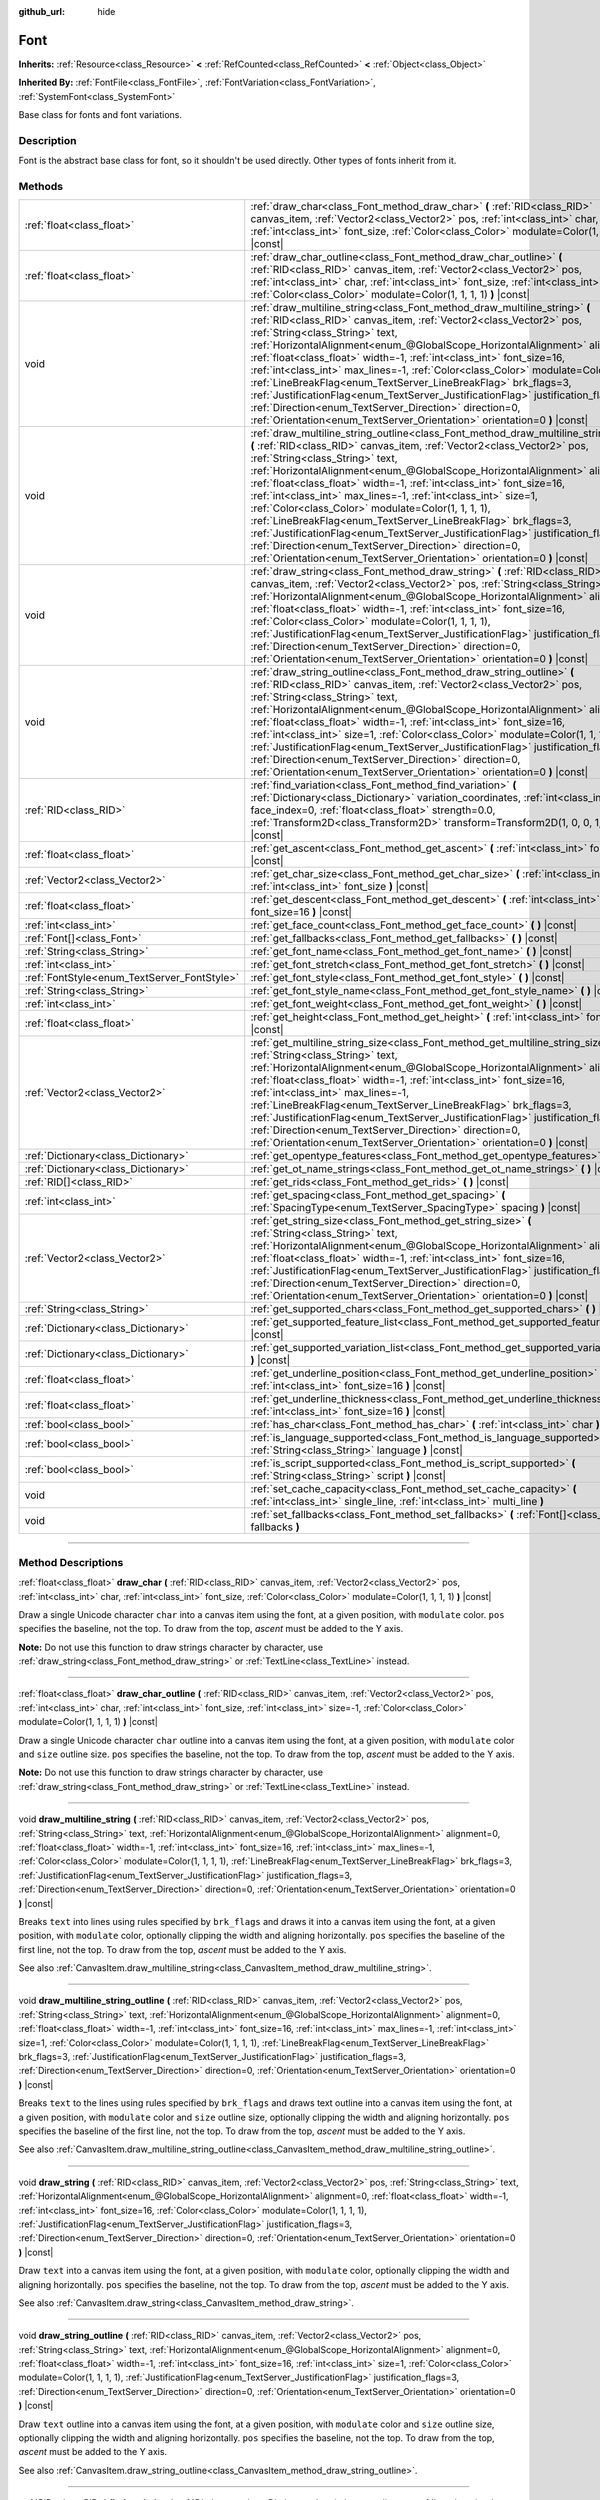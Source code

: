 :github_url: hide

.. DO NOT EDIT THIS FILE!!!
.. Generated automatically from Godot engine sources.
.. Generator: https://github.com/godotengine/godot/tree/master/doc/tools/make_rst.py.
.. XML source: https://github.com/godotengine/godot/tree/master/doc/classes/Font.xml.

.. _class_Font:

Font
====

**Inherits:** :ref:`Resource<class_Resource>` **<** :ref:`RefCounted<class_RefCounted>` **<** :ref:`Object<class_Object>`

**Inherited By:** :ref:`FontFile<class_FontFile>`, :ref:`FontVariation<class_FontVariation>`, :ref:`SystemFont<class_SystemFont>`

Base class for fonts and font variations.

.. rst-class:: classref-introduction-group

Description
-----------

Font is the abstract base class for font, so it shouldn't be used directly. Other types of fonts inherit from it.

.. rst-class:: classref-reftable-group

Methods
-------

.. table::
   :widths: auto

   +---------------------------------------------+-----------------------------------------------------------------------------------------------------------------------------------------------------------------------------------------------------------------------------------------------------------------------------------------------------------------------------------------------------------------------------------------------------------------------------------------------------------------------------------------------------------------------------------------------------------------------------------------------------------------------------------------------------------------------------------------------------------------------------------------------------------------------------+
   | :ref:`float<class_float>`                   | :ref:`draw_char<class_Font_method_draw_char>` **(** :ref:`RID<class_RID>` canvas_item, :ref:`Vector2<class_Vector2>` pos, :ref:`int<class_int>` char, :ref:`int<class_int>` font_size, :ref:`Color<class_Color>` modulate=Color(1, 1, 1, 1) **)** |const|                                                                                                                                                                                                                                                                                                                                                                                                                                                                                                                   |
   +---------------------------------------------+-----------------------------------------------------------------------------------------------------------------------------------------------------------------------------------------------------------------------------------------------------------------------------------------------------------------------------------------------------------------------------------------------------------------------------------------------------------------------------------------------------------------------------------------------------------------------------------------------------------------------------------------------------------------------------------------------------------------------------------------------------------------------------+
   | :ref:`float<class_float>`                   | :ref:`draw_char_outline<class_Font_method_draw_char_outline>` **(** :ref:`RID<class_RID>` canvas_item, :ref:`Vector2<class_Vector2>` pos, :ref:`int<class_int>` char, :ref:`int<class_int>` font_size, :ref:`int<class_int>` size=-1, :ref:`Color<class_Color>` modulate=Color(1, 1, 1, 1) **)** |const|                                                                                                                                                                                                                                                                                                                                                                                                                                                                    |
   +---------------------------------------------+-----------------------------------------------------------------------------------------------------------------------------------------------------------------------------------------------------------------------------------------------------------------------------------------------------------------------------------------------------------------------------------------------------------------------------------------------------------------------------------------------------------------------------------------------------------------------------------------------------------------------------------------------------------------------------------------------------------------------------------------------------------------------------+
   | void                                        | :ref:`draw_multiline_string<class_Font_method_draw_multiline_string>` **(** :ref:`RID<class_RID>` canvas_item, :ref:`Vector2<class_Vector2>` pos, :ref:`String<class_String>` text, :ref:`HorizontalAlignment<enum_@GlobalScope_HorizontalAlignment>` alignment=0, :ref:`float<class_float>` width=-1, :ref:`int<class_int>` font_size=16, :ref:`int<class_int>` max_lines=-1, :ref:`Color<class_Color>` modulate=Color(1, 1, 1, 1), :ref:`LineBreakFlag<enum_TextServer_LineBreakFlag>` brk_flags=3, :ref:`JustificationFlag<enum_TextServer_JustificationFlag>` justification_flags=3, :ref:`Direction<enum_TextServer_Direction>` direction=0, :ref:`Orientation<enum_TextServer_Orientation>` orientation=0 **)** |const|                                               |
   +---------------------------------------------+-----------------------------------------------------------------------------------------------------------------------------------------------------------------------------------------------------------------------------------------------------------------------------------------------------------------------------------------------------------------------------------------------------------------------------------------------------------------------------------------------------------------------------------------------------------------------------------------------------------------------------------------------------------------------------------------------------------------------------------------------------------------------------+
   | void                                        | :ref:`draw_multiline_string_outline<class_Font_method_draw_multiline_string_outline>` **(** :ref:`RID<class_RID>` canvas_item, :ref:`Vector2<class_Vector2>` pos, :ref:`String<class_String>` text, :ref:`HorizontalAlignment<enum_@GlobalScope_HorizontalAlignment>` alignment=0, :ref:`float<class_float>` width=-1, :ref:`int<class_int>` font_size=16, :ref:`int<class_int>` max_lines=-1, :ref:`int<class_int>` size=1, :ref:`Color<class_Color>` modulate=Color(1, 1, 1, 1), :ref:`LineBreakFlag<enum_TextServer_LineBreakFlag>` brk_flags=3, :ref:`JustificationFlag<enum_TextServer_JustificationFlag>` justification_flags=3, :ref:`Direction<enum_TextServer_Direction>` direction=0, :ref:`Orientation<enum_TextServer_Orientation>` orientation=0 **)** |const| |
   +---------------------------------------------+-----------------------------------------------------------------------------------------------------------------------------------------------------------------------------------------------------------------------------------------------------------------------------------------------------------------------------------------------------------------------------------------------------------------------------------------------------------------------------------------------------------------------------------------------------------------------------------------------------------------------------------------------------------------------------------------------------------------------------------------------------------------------------+
   | void                                        | :ref:`draw_string<class_Font_method_draw_string>` **(** :ref:`RID<class_RID>` canvas_item, :ref:`Vector2<class_Vector2>` pos, :ref:`String<class_String>` text, :ref:`HorizontalAlignment<enum_@GlobalScope_HorizontalAlignment>` alignment=0, :ref:`float<class_float>` width=-1, :ref:`int<class_int>` font_size=16, :ref:`Color<class_Color>` modulate=Color(1, 1, 1, 1), :ref:`JustificationFlag<enum_TextServer_JustificationFlag>` justification_flags=3, :ref:`Direction<enum_TextServer_Direction>` direction=0, :ref:`Orientation<enum_TextServer_Orientation>` orientation=0 **)** |const|                                                                                                                                                                        |
   +---------------------------------------------+-----------------------------------------------------------------------------------------------------------------------------------------------------------------------------------------------------------------------------------------------------------------------------------------------------------------------------------------------------------------------------------------------------------------------------------------------------------------------------------------------------------------------------------------------------------------------------------------------------------------------------------------------------------------------------------------------------------------------------------------------------------------------------+
   | void                                        | :ref:`draw_string_outline<class_Font_method_draw_string_outline>` **(** :ref:`RID<class_RID>` canvas_item, :ref:`Vector2<class_Vector2>` pos, :ref:`String<class_String>` text, :ref:`HorizontalAlignment<enum_@GlobalScope_HorizontalAlignment>` alignment=0, :ref:`float<class_float>` width=-1, :ref:`int<class_int>` font_size=16, :ref:`int<class_int>` size=1, :ref:`Color<class_Color>` modulate=Color(1, 1, 1, 1), :ref:`JustificationFlag<enum_TextServer_JustificationFlag>` justification_flags=3, :ref:`Direction<enum_TextServer_Direction>` direction=0, :ref:`Orientation<enum_TextServer_Orientation>` orientation=0 **)** |const|                                                                                                                          |
   +---------------------------------------------+-----------------------------------------------------------------------------------------------------------------------------------------------------------------------------------------------------------------------------------------------------------------------------------------------------------------------------------------------------------------------------------------------------------------------------------------------------------------------------------------------------------------------------------------------------------------------------------------------------------------------------------------------------------------------------------------------------------------------------------------------------------------------------+
   | :ref:`RID<class_RID>`                       | :ref:`find_variation<class_Font_method_find_variation>` **(** :ref:`Dictionary<class_Dictionary>` variation_coordinates, :ref:`int<class_int>` face_index=0, :ref:`float<class_float>` strength=0.0, :ref:`Transform2D<class_Transform2D>` transform=Transform2D(1, 0, 0, 1, 0, 0) **)** |const|                                                                                                                                                                                                                                                                                                                                                                                                                                                                            |
   +---------------------------------------------+-----------------------------------------------------------------------------------------------------------------------------------------------------------------------------------------------------------------------------------------------------------------------------------------------------------------------------------------------------------------------------------------------------------------------------------------------------------------------------------------------------------------------------------------------------------------------------------------------------------------------------------------------------------------------------------------------------------------------------------------------------------------------------+
   | :ref:`float<class_float>`                   | :ref:`get_ascent<class_Font_method_get_ascent>` **(** :ref:`int<class_int>` font_size=16 **)** |const|                                                                                                                                                                                                                                                                                                                                                                                                                                                                                                                                                                                                                                                                      |
   +---------------------------------------------+-----------------------------------------------------------------------------------------------------------------------------------------------------------------------------------------------------------------------------------------------------------------------------------------------------------------------------------------------------------------------------------------------------------------------------------------------------------------------------------------------------------------------------------------------------------------------------------------------------------------------------------------------------------------------------------------------------------------------------------------------------------------------------+
   | :ref:`Vector2<class_Vector2>`               | :ref:`get_char_size<class_Font_method_get_char_size>` **(** :ref:`int<class_int>` char, :ref:`int<class_int>` font_size **)** |const|                                                                                                                                                                                                                                                                                                                                                                                                                                                                                                                                                                                                                                       |
   +---------------------------------------------+-----------------------------------------------------------------------------------------------------------------------------------------------------------------------------------------------------------------------------------------------------------------------------------------------------------------------------------------------------------------------------------------------------------------------------------------------------------------------------------------------------------------------------------------------------------------------------------------------------------------------------------------------------------------------------------------------------------------------------------------------------------------------------+
   | :ref:`float<class_float>`                   | :ref:`get_descent<class_Font_method_get_descent>` **(** :ref:`int<class_int>` font_size=16 **)** |const|                                                                                                                                                                                                                                                                                                                                                                                                                                                                                                                                                                                                                                                                    |
   +---------------------------------------------+-----------------------------------------------------------------------------------------------------------------------------------------------------------------------------------------------------------------------------------------------------------------------------------------------------------------------------------------------------------------------------------------------------------------------------------------------------------------------------------------------------------------------------------------------------------------------------------------------------------------------------------------------------------------------------------------------------------------------------------------------------------------------------+
   | :ref:`int<class_int>`                       | :ref:`get_face_count<class_Font_method_get_face_count>` **(** **)** |const|                                                                                                                                                                                                                                                                                                                                                                                                                                                                                                                                                                                                                                                                                                 |
   +---------------------------------------------+-----------------------------------------------------------------------------------------------------------------------------------------------------------------------------------------------------------------------------------------------------------------------------------------------------------------------------------------------------------------------------------------------------------------------------------------------------------------------------------------------------------------------------------------------------------------------------------------------------------------------------------------------------------------------------------------------------------------------------------------------------------------------------+
   | :ref:`Font[]<class_Font>`                   | :ref:`get_fallbacks<class_Font_method_get_fallbacks>` **(** **)** |const|                                                                                                                                                                                                                                                                                                                                                                                                                                                                                                                                                                                                                                                                                                   |
   +---------------------------------------------+-----------------------------------------------------------------------------------------------------------------------------------------------------------------------------------------------------------------------------------------------------------------------------------------------------------------------------------------------------------------------------------------------------------------------------------------------------------------------------------------------------------------------------------------------------------------------------------------------------------------------------------------------------------------------------------------------------------------------------------------------------------------------------+
   | :ref:`String<class_String>`                 | :ref:`get_font_name<class_Font_method_get_font_name>` **(** **)** |const|                                                                                                                                                                                                                                                                                                                                                                                                                                                                                                                                                                                                                                                                                                   |
   +---------------------------------------------+-----------------------------------------------------------------------------------------------------------------------------------------------------------------------------------------------------------------------------------------------------------------------------------------------------------------------------------------------------------------------------------------------------------------------------------------------------------------------------------------------------------------------------------------------------------------------------------------------------------------------------------------------------------------------------------------------------------------------------------------------------------------------------+
   | :ref:`int<class_int>`                       | :ref:`get_font_stretch<class_Font_method_get_font_stretch>` **(** **)** |const|                                                                                                                                                                                                                                                                                                                                                                                                                                                                                                                                                                                                                                                                                             |
   +---------------------------------------------+-----------------------------------------------------------------------------------------------------------------------------------------------------------------------------------------------------------------------------------------------------------------------------------------------------------------------------------------------------------------------------------------------------------------------------------------------------------------------------------------------------------------------------------------------------------------------------------------------------------------------------------------------------------------------------------------------------------------------------------------------------------------------------+
   | :ref:`FontStyle<enum_TextServer_FontStyle>` | :ref:`get_font_style<class_Font_method_get_font_style>` **(** **)** |const|                                                                                                                                                                                                                                                                                                                                                                                                                                                                                                                                                                                                                                                                                                 |
   +---------------------------------------------+-----------------------------------------------------------------------------------------------------------------------------------------------------------------------------------------------------------------------------------------------------------------------------------------------------------------------------------------------------------------------------------------------------------------------------------------------------------------------------------------------------------------------------------------------------------------------------------------------------------------------------------------------------------------------------------------------------------------------------------------------------------------------------+
   | :ref:`String<class_String>`                 | :ref:`get_font_style_name<class_Font_method_get_font_style_name>` **(** **)** |const|                                                                                                                                                                                                                                                                                                                                                                                                                                                                                                                                                                                                                                                                                       |
   +---------------------------------------------+-----------------------------------------------------------------------------------------------------------------------------------------------------------------------------------------------------------------------------------------------------------------------------------------------------------------------------------------------------------------------------------------------------------------------------------------------------------------------------------------------------------------------------------------------------------------------------------------------------------------------------------------------------------------------------------------------------------------------------------------------------------------------------+
   | :ref:`int<class_int>`                       | :ref:`get_font_weight<class_Font_method_get_font_weight>` **(** **)** |const|                                                                                                                                                                                                                                                                                                                                                                                                                                                                                                                                                                                                                                                                                               |
   +---------------------------------------------+-----------------------------------------------------------------------------------------------------------------------------------------------------------------------------------------------------------------------------------------------------------------------------------------------------------------------------------------------------------------------------------------------------------------------------------------------------------------------------------------------------------------------------------------------------------------------------------------------------------------------------------------------------------------------------------------------------------------------------------------------------------------------------+
   | :ref:`float<class_float>`                   | :ref:`get_height<class_Font_method_get_height>` **(** :ref:`int<class_int>` font_size=16 **)** |const|                                                                                                                                                                                                                                                                                                                                                                                                                                                                                                                                                                                                                                                                      |
   +---------------------------------------------+-----------------------------------------------------------------------------------------------------------------------------------------------------------------------------------------------------------------------------------------------------------------------------------------------------------------------------------------------------------------------------------------------------------------------------------------------------------------------------------------------------------------------------------------------------------------------------------------------------------------------------------------------------------------------------------------------------------------------------------------------------------------------------+
   | :ref:`Vector2<class_Vector2>`               | :ref:`get_multiline_string_size<class_Font_method_get_multiline_string_size>` **(** :ref:`String<class_String>` text, :ref:`HorizontalAlignment<enum_@GlobalScope_HorizontalAlignment>` alignment=0, :ref:`float<class_float>` width=-1, :ref:`int<class_int>` font_size=16, :ref:`int<class_int>` max_lines=-1, :ref:`LineBreakFlag<enum_TextServer_LineBreakFlag>` brk_flags=3, :ref:`JustificationFlag<enum_TextServer_JustificationFlag>` justification_flags=3, :ref:`Direction<enum_TextServer_Direction>` direction=0, :ref:`Orientation<enum_TextServer_Orientation>` orientation=0 **)** |const|                                                                                                                                                                   |
   +---------------------------------------------+-----------------------------------------------------------------------------------------------------------------------------------------------------------------------------------------------------------------------------------------------------------------------------------------------------------------------------------------------------------------------------------------------------------------------------------------------------------------------------------------------------------------------------------------------------------------------------------------------------------------------------------------------------------------------------------------------------------------------------------------------------------------------------+
   | :ref:`Dictionary<class_Dictionary>`         | :ref:`get_opentype_features<class_Font_method_get_opentype_features>` **(** **)** |const|                                                                                                                                                                                                                                                                                                                                                                                                                                                                                                                                                                                                                                                                                   |
   +---------------------------------------------+-----------------------------------------------------------------------------------------------------------------------------------------------------------------------------------------------------------------------------------------------------------------------------------------------------------------------------------------------------------------------------------------------------------------------------------------------------------------------------------------------------------------------------------------------------------------------------------------------------------------------------------------------------------------------------------------------------------------------------------------------------------------------------+
   | :ref:`Dictionary<class_Dictionary>`         | :ref:`get_ot_name_strings<class_Font_method_get_ot_name_strings>` **(** **)** |const|                                                                                                                                                                                                                                                                                                                                                                                                                                                                                                                                                                                                                                                                                       |
   +---------------------------------------------+-----------------------------------------------------------------------------------------------------------------------------------------------------------------------------------------------------------------------------------------------------------------------------------------------------------------------------------------------------------------------------------------------------------------------------------------------------------------------------------------------------------------------------------------------------------------------------------------------------------------------------------------------------------------------------------------------------------------------------------------------------------------------------+
   | :ref:`RID[]<class_RID>`                     | :ref:`get_rids<class_Font_method_get_rids>` **(** **)** |const|                                                                                                                                                                                                                                                                                                                                                                                                                                                                                                                                                                                                                                                                                                             |
   +---------------------------------------------+-----------------------------------------------------------------------------------------------------------------------------------------------------------------------------------------------------------------------------------------------------------------------------------------------------------------------------------------------------------------------------------------------------------------------------------------------------------------------------------------------------------------------------------------------------------------------------------------------------------------------------------------------------------------------------------------------------------------------------------------------------------------------------+
   | :ref:`int<class_int>`                       | :ref:`get_spacing<class_Font_method_get_spacing>` **(** :ref:`SpacingType<enum_TextServer_SpacingType>` spacing **)** |const|                                                                                                                                                                                                                                                                                                                                                                                                                                                                                                                                                                                                                                               |
   +---------------------------------------------+-----------------------------------------------------------------------------------------------------------------------------------------------------------------------------------------------------------------------------------------------------------------------------------------------------------------------------------------------------------------------------------------------------------------------------------------------------------------------------------------------------------------------------------------------------------------------------------------------------------------------------------------------------------------------------------------------------------------------------------------------------------------------------+
   | :ref:`Vector2<class_Vector2>`               | :ref:`get_string_size<class_Font_method_get_string_size>` **(** :ref:`String<class_String>` text, :ref:`HorizontalAlignment<enum_@GlobalScope_HorizontalAlignment>` alignment=0, :ref:`float<class_float>` width=-1, :ref:`int<class_int>` font_size=16, :ref:`JustificationFlag<enum_TextServer_JustificationFlag>` justification_flags=3, :ref:`Direction<enum_TextServer_Direction>` direction=0, :ref:`Orientation<enum_TextServer_Orientation>` orientation=0 **)** |const|                                                                                                                                                                                                                                                                                            |
   +---------------------------------------------+-----------------------------------------------------------------------------------------------------------------------------------------------------------------------------------------------------------------------------------------------------------------------------------------------------------------------------------------------------------------------------------------------------------------------------------------------------------------------------------------------------------------------------------------------------------------------------------------------------------------------------------------------------------------------------------------------------------------------------------------------------------------------------+
   | :ref:`String<class_String>`                 | :ref:`get_supported_chars<class_Font_method_get_supported_chars>` **(** **)** |const|                                                                                                                                                                                                                                                                                                                                                                                                                                                                                                                                                                                                                                                                                       |
   +---------------------------------------------+-----------------------------------------------------------------------------------------------------------------------------------------------------------------------------------------------------------------------------------------------------------------------------------------------------------------------------------------------------------------------------------------------------------------------------------------------------------------------------------------------------------------------------------------------------------------------------------------------------------------------------------------------------------------------------------------------------------------------------------------------------------------------------+
   | :ref:`Dictionary<class_Dictionary>`         | :ref:`get_supported_feature_list<class_Font_method_get_supported_feature_list>` **(** **)** |const|                                                                                                                                                                                                                                                                                                                                                                                                                                                                                                                                                                                                                                                                         |
   +---------------------------------------------+-----------------------------------------------------------------------------------------------------------------------------------------------------------------------------------------------------------------------------------------------------------------------------------------------------------------------------------------------------------------------------------------------------------------------------------------------------------------------------------------------------------------------------------------------------------------------------------------------------------------------------------------------------------------------------------------------------------------------------------------------------------------------------+
   | :ref:`Dictionary<class_Dictionary>`         | :ref:`get_supported_variation_list<class_Font_method_get_supported_variation_list>` **(** **)** |const|                                                                                                                                                                                                                                                                                                                                                                                                                                                                                                                                                                                                                                                                     |
   +---------------------------------------------+-----------------------------------------------------------------------------------------------------------------------------------------------------------------------------------------------------------------------------------------------------------------------------------------------------------------------------------------------------------------------------------------------------------------------------------------------------------------------------------------------------------------------------------------------------------------------------------------------------------------------------------------------------------------------------------------------------------------------------------------------------------------------------+
   | :ref:`float<class_float>`                   | :ref:`get_underline_position<class_Font_method_get_underline_position>` **(** :ref:`int<class_int>` font_size=16 **)** |const|                                                                                                                                                                                                                                                                                                                                                                                                                                                                                                                                                                                                                                              |
   +---------------------------------------------+-----------------------------------------------------------------------------------------------------------------------------------------------------------------------------------------------------------------------------------------------------------------------------------------------------------------------------------------------------------------------------------------------------------------------------------------------------------------------------------------------------------------------------------------------------------------------------------------------------------------------------------------------------------------------------------------------------------------------------------------------------------------------------+
   | :ref:`float<class_float>`                   | :ref:`get_underline_thickness<class_Font_method_get_underline_thickness>` **(** :ref:`int<class_int>` font_size=16 **)** |const|                                                                                                                                                                                                                                                                                                                                                                                                                                                                                                                                                                                                                                            |
   +---------------------------------------------+-----------------------------------------------------------------------------------------------------------------------------------------------------------------------------------------------------------------------------------------------------------------------------------------------------------------------------------------------------------------------------------------------------------------------------------------------------------------------------------------------------------------------------------------------------------------------------------------------------------------------------------------------------------------------------------------------------------------------------------------------------------------------------+
   | :ref:`bool<class_bool>`                     | :ref:`has_char<class_Font_method_has_char>` **(** :ref:`int<class_int>` char **)** |const|                                                                                                                                                                                                                                                                                                                                                                                                                                                                                                                                                                                                                                                                                  |
   +---------------------------------------------+-----------------------------------------------------------------------------------------------------------------------------------------------------------------------------------------------------------------------------------------------------------------------------------------------------------------------------------------------------------------------------------------------------------------------------------------------------------------------------------------------------------------------------------------------------------------------------------------------------------------------------------------------------------------------------------------------------------------------------------------------------------------------------+
   | :ref:`bool<class_bool>`                     | :ref:`is_language_supported<class_Font_method_is_language_supported>` **(** :ref:`String<class_String>` language **)** |const|                                                                                                                                                                                                                                                                                                                                                                                                                                                                                                                                                                                                                                              |
   +---------------------------------------------+-----------------------------------------------------------------------------------------------------------------------------------------------------------------------------------------------------------------------------------------------------------------------------------------------------------------------------------------------------------------------------------------------------------------------------------------------------------------------------------------------------------------------------------------------------------------------------------------------------------------------------------------------------------------------------------------------------------------------------------------------------------------------------+
   | :ref:`bool<class_bool>`                     | :ref:`is_script_supported<class_Font_method_is_script_supported>` **(** :ref:`String<class_String>` script **)** |const|                                                                                                                                                                                                                                                                                                                                                                                                                                                                                                                                                                                                                                                    |
   +---------------------------------------------+-----------------------------------------------------------------------------------------------------------------------------------------------------------------------------------------------------------------------------------------------------------------------------------------------------------------------------------------------------------------------------------------------------------------------------------------------------------------------------------------------------------------------------------------------------------------------------------------------------------------------------------------------------------------------------------------------------------------------------------------------------------------------------+
   | void                                        | :ref:`set_cache_capacity<class_Font_method_set_cache_capacity>` **(** :ref:`int<class_int>` single_line, :ref:`int<class_int>` multi_line **)**                                                                                                                                                                                                                                                                                                                                                                                                                                                                                                                                                                                                                             |
   +---------------------------------------------+-----------------------------------------------------------------------------------------------------------------------------------------------------------------------------------------------------------------------------------------------------------------------------------------------------------------------------------------------------------------------------------------------------------------------------------------------------------------------------------------------------------------------------------------------------------------------------------------------------------------------------------------------------------------------------------------------------------------------------------------------------------------------------+
   | void                                        | :ref:`set_fallbacks<class_Font_method_set_fallbacks>` **(** :ref:`Font[]<class_Font>` fallbacks **)**                                                                                                                                                                                                                                                                                                                                                                                                                                                                                                                                                                                                                                                                       |
   +---------------------------------------------+-----------------------------------------------------------------------------------------------------------------------------------------------------------------------------------------------------------------------------------------------------------------------------------------------------------------------------------------------------------------------------------------------------------------------------------------------------------------------------------------------------------------------------------------------------------------------------------------------------------------------------------------------------------------------------------------------------------------------------------------------------------------------------+

.. rst-class:: classref-section-separator

----

.. rst-class:: classref-descriptions-group

Method Descriptions
-------------------

.. _class_Font_method_draw_char:

.. rst-class:: classref-method

:ref:`float<class_float>` **draw_char** **(** :ref:`RID<class_RID>` canvas_item, :ref:`Vector2<class_Vector2>` pos, :ref:`int<class_int>` char, :ref:`int<class_int>` font_size, :ref:`Color<class_Color>` modulate=Color(1, 1, 1, 1) **)** |const|

Draw a single Unicode character ``char`` into a canvas item using the font, at a given position, with ``modulate`` color. ``pos`` specifies the baseline, not the top. To draw from the top, *ascent* must be added to the Y axis.

\ **Note:** Do not use this function to draw strings character by character, use :ref:`draw_string<class_Font_method_draw_string>` or :ref:`TextLine<class_TextLine>` instead.

.. rst-class:: classref-item-separator

----

.. _class_Font_method_draw_char_outline:

.. rst-class:: classref-method

:ref:`float<class_float>` **draw_char_outline** **(** :ref:`RID<class_RID>` canvas_item, :ref:`Vector2<class_Vector2>` pos, :ref:`int<class_int>` char, :ref:`int<class_int>` font_size, :ref:`int<class_int>` size=-1, :ref:`Color<class_Color>` modulate=Color(1, 1, 1, 1) **)** |const|

Draw a single Unicode character ``char`` outline into a canvas item using the font, at a given position, with ``modulate`` color and ``size`` outline size. ``pos`` specifies the baseline, not the top. To draw from the top, *ascent* must be added to the Y axis.

\ **Note:** Do not use this function to draw strings character by character, use :ref:`draw_string<class_Font_method_draw_string>` or :ref:`TextLine<class_TextLine>` instead.

.. rst-class:: classref-item-separator

----

.. _class_Font_method_draw_multiline_string:

.. rst-class:: classref-method

void **draw_multiline_string** **(** :ref:`RID<class_RID>` canvas_item, :ref:`Vector2<class_Vector2>` pos, :ref:`String<class_String>` text, :ref:`HorizontalAlignment<enum_@GlobalScope_HorizontalAlignment>` alignment=0, :ref:`float<class_float>` width=-1, :ref:`int<class_int>` font_size=16, :ref:`int<class_int>` max_lines=-1, :ref:`Color<class_Color>` modulate=Color(1, 1, 1, 1), :ref:`LineBreakFlag<enum_TextServer_LineBreakFlag>` brk_flags=3, :ref:`JustificationFlag<enum_TextServer_JustificationFlag>` justification_flags=3, :ref:`Direction<enum_TextServer_Direction>` direction=0, :ref:`Orientation<enum_TextServer_Orientation>` orientation=0 **)** |const|

Breaks ``text`` into lines using rules specified by ``brk_flags`` and draws it into a canvas item using the font, at a given position, with ``modulate`` color, optionally clipping the width and aligning horizontally. ``pos`` specifies the baseline of the first line, not the top. To draw from the top, *ascent* must be added to the Y axis.

See also :ref:`CanvasItem.draw_multiline_string<class_CanvasItem_method_draw_multiline_string>`.

.. rst-class:: classref-item-separator

----

.. _class_Font_method_draw_multiline_string_outline:

.. rst-class:: classref-method

void **draw_multiline_string_outline** **(** :ref:`RID<class_RID>` canvas_item, :ref:`Vector2<class_Vector2>` pos, :ref:`String<class_String>` text, :ref:`HorizontalAlignment<enum_@GlobalScope_HorizontalAlignment>` alignment=0, :ref:`float<class_float>` width=-1, :ref:`int<class_int>` font_size=16, :ref:`int<class_int>` max_lines=-1, :ref:`int<class_int>` size=1, :ref:`Color<class_Color>` modulate=Color(1, 1, 1, 1), :ref:`LineBreakFlag<enum_TextServer_LineBreakFlag>` brk_flags=3, :ref:`JustificationFlag<enum_TextServer_JustificationFlag>` justification_flags=3, :ref:`Direction<enum_TextServer_Direction>` direction=0, :ref:`Orientation<enum_TextServer_Orientation>` orientation=0 **)** |const|

Breaks ``text`` to the lines using rules specified by ``brk_flags`` and draws text outline into a canvas item using the font, at a given position, with ``modulate`` color and ``size`` outline size, optionally clipping the width and aligning horizontally. ``pos`` specifies the baseline of the first line, not the top. To draw from the top, *ascent* must be added to the Y axis.

See also :ref:`CanvasItem.draw_multiline_string_outline<class_CanvasItem_method_draw_multiline_string_outline>`.

.. rst-class:: classref-item-separator

----

.. _class_Font_method_draw_string:

.. rst-class:: classref-method

void **draw_string** **(** :ref:`RID<class_RID>` canvas_item, :ref:`Vector2<class_Vector2>` pos, :ref:`String<class_String>` text, :ref:`HorizontalAlignment<enum_@GlobalScope_HorizontalAlignment>` alignment=0, :ref:`float<class_float>` width=-1, :ref:`int<class_int>` font_size=16, :ref:`Color<class_Color>` modulate=Color(1, 1, 1, 1), :ref:`JustificationFlag<enum_TextServer_JustificationFlag>` justification_flags=3, :ref:`Direction<enum_TextServer_Direction>` direction=0, :ref:`Orientation<enum_TextServer_Orientation>` orientation=0 **)** |const|

Draw ``text`` into a canvas item using the font, at a given position, with ``modulate`` color, optionally clipping the width and aligning horizontally. ``pos`` specifies the baseline, not the top. To draw from the top, *ascent* must be added to the Y axis.

See also :ref:`CanvasItem.draw_string<class_CanvasItem_method_draw_string>`.

.. rst-class:: classref-item-separator

----

.. _class_Font_method_draw_string_outline:

.. rst-class:: classref-method

void **draw_string_outline** **(** :ref:`RID<class_RID>` canvas_item, :ref:`Vector2<class_Vector2>` pos, :ref:`String<class_String>` text, :ref:`HorizontalAlignment<enum_@GlobalScope_HorizontalAlignment>` alignment=0, :ref:`float<class_float>` width=-1, :ref:`int<class_int>` font_size=16, :ref:`int<class_int>` size=1, :ref:`Color<class_Color>` modulate=Color(1, 1, 1, 1), :ref:`JustificationFlag<enum_TextServer_JustificationFlag>` justification_flags=3, :ref:`Direction<enum_TextServer_Direction>` direction=0, :ref:`Orientation<enum_TextServer_Orientation>` orientation=0 **)** |const|

Draw ``text`` outline into a canvas item using the font, at a given position, with ``modulate`` color and ``size`` outline size, optionally clipping the width and aligning horizontally. ``pos`` specifies the baseline, not the top. To draw from the top, *ascent* must be added to the Y axis.

See also :ref:`CanvasItem.draw_string_outline<class_CanvasItem_method_draw_string_outline>`.

.. rst-class:: classref-item-separator

----

.. _class_Font_method_find_variation:

.. rst-class:: classref-method

:ref:`RID<class_RID>` **find_variation** **(** :ref:`Dictionary<class_Dictionary>` variation_coordinates, :ref:`int<class_int>` face_index=0, :ref:`float<class_float>` strength=0.0, :ref:`Transform2D<class_Transform2D>` transform=Transform2D(1, 0, 0, 1, 0, 0) **)** |const|

Returns :ref:`TextServer<class_TextServer>` RID of the font cache for specific variation.

.. rst-class:: classref-item-separator

----

.. _class_Font_method_get_ascent:

.. rst-class:: classref-method

:ref:`float<class_float>` **get_ascent** **(** :ref:`int<class_int>` font_size=16 **)** |const|

Returns the average font ascent (number of pixels above the baseline).

\ **Note:** Real ascent of the string is context-dependent and can be significantly different from the value returned by this function. Use it only as rough estimate (e.g. as the ascent of empty line).

.. rst-class:: classref-item-separator

----

.. _class_Font_method_get_char_size:

.. rst-class:: classref-method

:ref:`Vector2<class_Vector2>` **get_char_size** **(** :ref:`int<class_int>` char, :ref:`int<class_int>` font_size **)** |const|

Returns the size of a character, optionally taking kerning into account if the next character is provided.

\ **Note:** Do not use this function to calculate width of the string character by character, use :ref:`get_string_size<class_Font_method_get_string_size>` or :ref:`TextLine<class_TextLine>` instead. The height returned is the font height (see also :ref:`get_height<class_Font_method_get_height>`) and has no relation to the glyph height.

.. rst-class:: classref-item-separator

----

.. _class_Font_method_get_descent:

.. rst-class:: classref-method

:ref:`float<class_float>` **get_descent** **(** :ref:`int<class_int>` font_size=16 **)** |const|

Returns the average font descent (number of pixels below the baseline).

\ **Note:** Real descent of the string is context-dependent and can be significantly different from the value returned by this function. Use it only as rough estimate (e.g. as the descent of empty line).

.. rst-class:: classref-item-separator

----

.. _class_Font_method_get_face_count:

.. rst-class:: classref-method

:ref:`int<class_int>` **get_face_count** **(** **)** |const|

Returns number of faces in the TrueType / OpenType collection.

.. rst-class:: classref-item-separator

----

.. _class_Font_method_get_fallbacks:

.. rst-class:: classref-method

:ref:`Font[]<class_Font>` **get_fallbacks** **(** **)** |const|

Returns array of fallback **Font**\ s.

.. rst-class:: classref-item-separator

----

.. _class_Font_method_get_font_name:

.. rst-class:: classref-method

:ref:`String<class_String>` **get_font_name** **(** **)** |const|

Returns font family name.

.. rst-class:: classref-item-separator

----

.. _class_Font_method_get_font_stretch:

.. rst-class:: classref-method

:ref:`int<class_int>` **get_font_stretch** **(** **)** |const|

Returns font stretch amount, compared to a normal width. A percentage value between ``50%`` and ``200%``.

.. rst-class:: classref-item-separator

----

.. _class_Font_method_get_font_style:

.. rst-class:: classref-method

:ref:`FontStyle<enum_TextServer_FontStyle>` **get_font_style** **(** **)** |const|

Returns font style flags, see :ref:`FontStyle<enum_TextServer_FontStyle>`.

.. rst-class:: classref-item-separator

----

.. _class_Font_method_get_font_style_name:

.. rst-class:: classref-method

:ref:`String<class_String>` **get_font_style_name** **(** **)** |const|

Returns font style name.

.. rst-class:: classref-item-separator

----

.. _class_Font_method_get_font_weight:

.. rst-class:: classref-method

:ref:`int<class_int>` **get_font_weight** **(** **)** |const|

Returns weight (boldness) of the font. A value in the ``100...999`` range, normal font weight is ``400``, bold font weight is ``700``.

.. rst-class:: classref-item-separator

----

.. _class_Font_method_get_height:

.. rst-class:: classref-method

:ref:`float<class_float>` **get_height** **(** :ref:`int<class_int>` font_size=16 **)** |const|

Returns the total average font height (ascent plus descent) in pixels.

\ **Note:** Real height of the string is context-dependent and can be significantly different from the value returned by this function. Use it only as rough estimate (e.g. as the height of empty line).

.. rst-class:: classref-item-separator

----

.. _class_Font_method_get_multiline_string_size:

.. rst-class:: classref-method

:ref:`Vector2<class_Vector2>` **get_multiline_string_size** **(** :ref:`String<class_String>` text, :ref:`HorizontalAlignment<enum_@GlobalScope_HorizontalAlignment>` alignment=0, :ref:`float<class_float>` width=-1, :ref:`int<class_int>` font_size=16, :ref:`int<class_int>` max_lines=-1, :ref:`LineBreakFlag<enum_TextServer_LineBreakFlag>` brk_flags=3, :ref:`JustificationFlag<enum_TextServer_JustificationFlag>` justification_flags=3, :ref:`Direction<enum_TextServer_Direction>` direction=0, :ref:`Orientation<enum_TextServer_Orientation>` orientation=0 **)** |const|

Returns the size of a bounding box of a string broken into the lines, taking kerning and advance into account.

See also :ref:`draw_multiline_string<class_Font_method_draw_multiline_string>`.

.. rst-class:: classref-item-separator

----

.. _class_Font_method_get_opentype_features:

.. rst-class:: classref-method

:ref:`Dictionary<class_Dictionary>` **get_opentype_features** **(** **)** |const|

Returns a set of OpenType feature tags. More info: `OpenType feature tags <https://docs.microsoft.com/en-us/typography/opentype/spec/featuretags>`__.

.. rst-class:: classref-item-separator

----

.. _class_Font_method_get_ot_name_strings:

.. rst-class:: classref-method

:ref:`Dictionary<class_Dictionary>` **get_ot_name_strings** **(** **)** |const|

Returns :ref:`Dictionary<class_Dictionary>` with OpenType font name strings (localized font names, version, description, license information, sample text, etc.).

.. rst-class:: classref-item-separator

----

.. _class_Font_method_get_rids:

.. rst-class:: classref-method

:ref:`RID[]<class_RID>` **get_rids** **(** **)** |const|

Returns :ref:`Array<class_Array>` of valid **Font** :ref:`RID<class_RID>`\ s, which can be passed to the :ref:`TextServer<class_TextServer>` methods.

.. rst-class:: classref-item-separator

----

.. _class_Font_method_get_spacing:

.. rst-class:: classref-method

:ref:`int<class_int>` **get_spacing** **(** :ref:`SpacingType<enum_TextServer_SpacingType>` spacing **)** |const|

Returns the spacing for the given ``type`` (see :ref:`SpacingType<enum_TextServer_SpacingType>`).

.. rst-class:: classref-item-separator

----

.. _class_Font_method_get_string_size:

.. rst-class:: classref-method

:ref:`Vector2<class_Vector2>` **get_string_size** **(** :ref:`String<class_String>` text, :ref:`HorizontalAlignment<enum_@GlobalScope_HorizontalAlignment>` alignment=0, :ref:`float<class_float>` width=-1, :ref:`int<class_int>` font_size=16, :ref:`JustificationFlag<enum_TextServer_JustificationFlag>` justification_flags=3, :ref:`Direction<enum_TextServer_Direction>` direction=0, :ref:`Orientation<enum_TextServer_Orientation>` orientation=0 **)** |const|

Returns the size of a bounding box of a single-line string, taking kerning, advance and subpixel positioning into account. See also :ref:`get_multiline_string_size<class_Font_method_get_multiline_string_size>` and :ref:`draw_string<class_Font_method_draw_string>`.

For example, to get the string size as displayed by a single-line Label, use:


.. tabs::

 .. code-tab:: gdscript

    var string_size = $Label.get_theme_font("font").get_string_size($Label.text, HORIZONTAL_ALIGNMENT_LEFT, -1, $Label.get_theme_font_size("font_size"))

 .. code-tab:: csharp

    Label label = GetNode<Label>("Label");
    Vector2 stringSize = label.GetThemeFont("font").GetStringSize(label.Text, HorizontalAlignment.Left, -1, label.GetThemeFontSize("font_size"));



\ **Note:** Since kerning, advance and subpixel positioning are taken into account by :ref:`get_string_size<class_Font_method_get_string_size>`, using separate :ref:`get_string_size<class_Font_method_get_string_size>` calls on substrings of a string then adding the results together will return a different result compared to using a single :ref:`get_string_size<class_Font_method_get_string_size>` call on the full string.

\ **Note:** Real height of the string is context-dependent and can be significantly different from the value returned by :ref:`get_height<class_Font_method_get_height>`.

.. rst-class:: classref-item-separator

----

.. _class_Font_method_get_supported_chars:

.. rst-class:: classref-method

:ref:`String<class_String>` **get_supported_chars** **(** **)** |const|

Returns a string containing all the characters available in the font.

If a given character is included in more than one font data source, it appears only once in the returned string.

.. rst-class:: classref-item-separator

----

.. _class_Font_method_get_supported_feature_list:

.. rst-class:: classref-method

:ref:`Dictionary<class_Dictionary>` **get_supported_feature_list** **(** **)** |const|

Returns list of OpenType features supported by font.

.. rst-class:: classref-item-separator

----

.. _class_Font_method_get_supported_variation_list:

.. rst-class:: classref-method

:ref:`Dictionary<class_Dictionary>` **get_supported_variation_list** **(** **)** |const|

Returns list of supported `variation coordinates <https://docs.microsoft.com/en-us/typography/opentype/spec/dvaraxisreg>`__, each coordinate is returned as ``tag: Vector3i(min_value,max_value,default_value)``.

Font variations allow for continuous change of glyph characteristics along some given design axis, such as weight, width or slant.

To print available variation axes of a variable font:

::

    var fv = FontVariation.new()
    fv.set_base_font = load("res://RobotoFlex.ttf")
    var variation_list = fv.get_supported_variation_list()
    for tag in variation_list:
        var name = TextServerManager.get_primary_interface().tag_to_name(tag)
        var values = variation_list[tag]
        print("variation axis: %s (%d)\n\tmin, max, default: %s" % [name, tag, values])

\ **Note:** To set and get variation coordinates of a :ref:`FontVariation<class_FontVariation>`, use :ref:`FontVariation.variation_opentype<class_FontVariation_property_variation_opentype>`.

.. rst-class:: classref-item-separator

----

.. _class_Font_method_get_underline_position:

.. rst-class:: classref-method

:ref:`float<class_float>` **get_underline_position** **(** :ref:`int<class_int>` font_size=16 **)** |const|

Returns average pixel offset of the underline below the baseline.

\ **Note:** Real underline position of the string is context-dependent and can be significantly different from the value returned by this function. Use it only as rough estimate.

.. rst-class:: classref-item-separator

----

.. _class_Font_method_get_underline_thickness:

.. rst-class:: classref-method

:ref:`float<class_float>` **get_underline_thickness** **(** :ref:`int<class_int>` font_size=16 **)** |const|

Returns average thickness of the underline.

\ **Note:** Real underline thickness of the string is context-dependent and can be significantly different from the value returned by this function. Use it only as rough estimate.

.. rst-class:: classref-item-separator

----

.. _class_Font_method_has_char:

.. rst-class:: classref-method

:ref:`bool<class_bool>` **has_char** **(** :ref:`int<class_int>` char **)** |const|

Returns ``true`` if a Unicode ``char`` is available in the font.

.. rst-class:: classref-item-separator

----

.. _class_Font_method_is_language_supported:

.. rst-class:: classref-method

:ref:`bool<class_bool>` **is_language_supported** **(** :ref:`String<class_String>` language **)** |const|

Returns ``true``, if font supports given language (`ISO 639 <https://en.wikipedia.org/wiki/ISO_639-1>`__ code).

.. rst-class:: classref-item-separator

----

.. _class_Font_method_is_script_supported:

.. rst-class:: classref-method

:ref:`bool<class_bool>` **is_script_supported** **(** :ref:`String<class_String>` script **)** |const|

Returns ``true``, if font supports given script (`ISO 15924 <https://en.wikipedia.org/wiki/ISO_15924>`__ code).

.. rst-class:: classref-item-separator

----

.. _class_Font_method_set_cache_capacity:

.. rst-class:: classref-method

void **set_cache_capacity** **(** :ref:`int<class_int>` single_line, :ref:`int<class_int>` multi_line **)**

Sets LRU cache capacity for ``draw_*`` methods.

.. rst-class:: classref-item-separator

----

.. _class_Font_method_set_fallbacks:

.. rst-class:: classref-method

void **set_fallbacks** **(** :ref:`Font[]<class_Font>` fallbacks **)**

Sets array of fallback **Font**\ s.

.. |virtual| replace:: :abbr:`virtual (This method should typically be overridden by the user to have any effect.)`
.. |const| replace:: :abbr:`const (This method has no side effects. It doesn't modify any of the instance's member variables.)`
.. |vararg| replace:: :abbr:`vararg (This method accepts any number of arguments after the ones described here.)`
.. |constructor| replace:: :abbr:`constructor (This method is used to construct a type.)`
.. |static| replace:: :abbr:`static (This method doesn't need an instance to be called, so it can be called directly using the class name.)`
.. |operator| replace:: :abbr:`operator (This method describes a valid operator to use with this type as left-hand operand.)`
